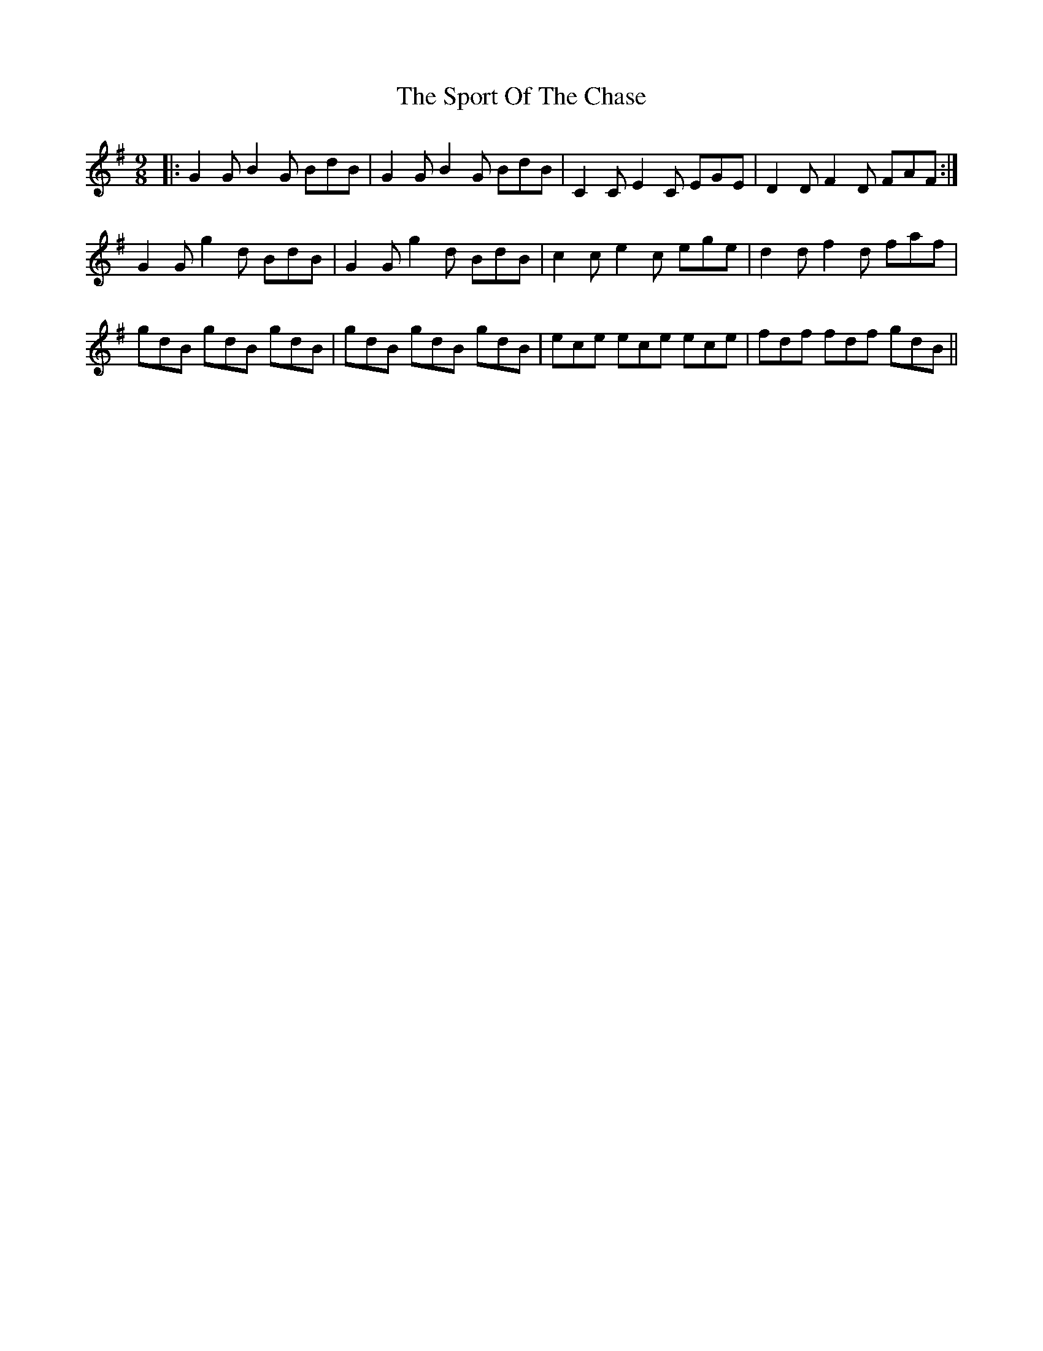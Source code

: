 X: 38116
T: Sport Of The Chase, The
R: slip jig
M: 9/8
K: Gmajor
|:G2 G B2 G BdB|G2 G B2 G BdB|C2 C E2 C EGE|D2 D F2 D FAF:|
G2 G g2 d BdB|G2 G g2 d BdB|c2 c e2 c ege|d2 d f2 d faf|
gdB gdB gdB|gdB gdB gdB|ece ece ece|fdf fdf gdB||

